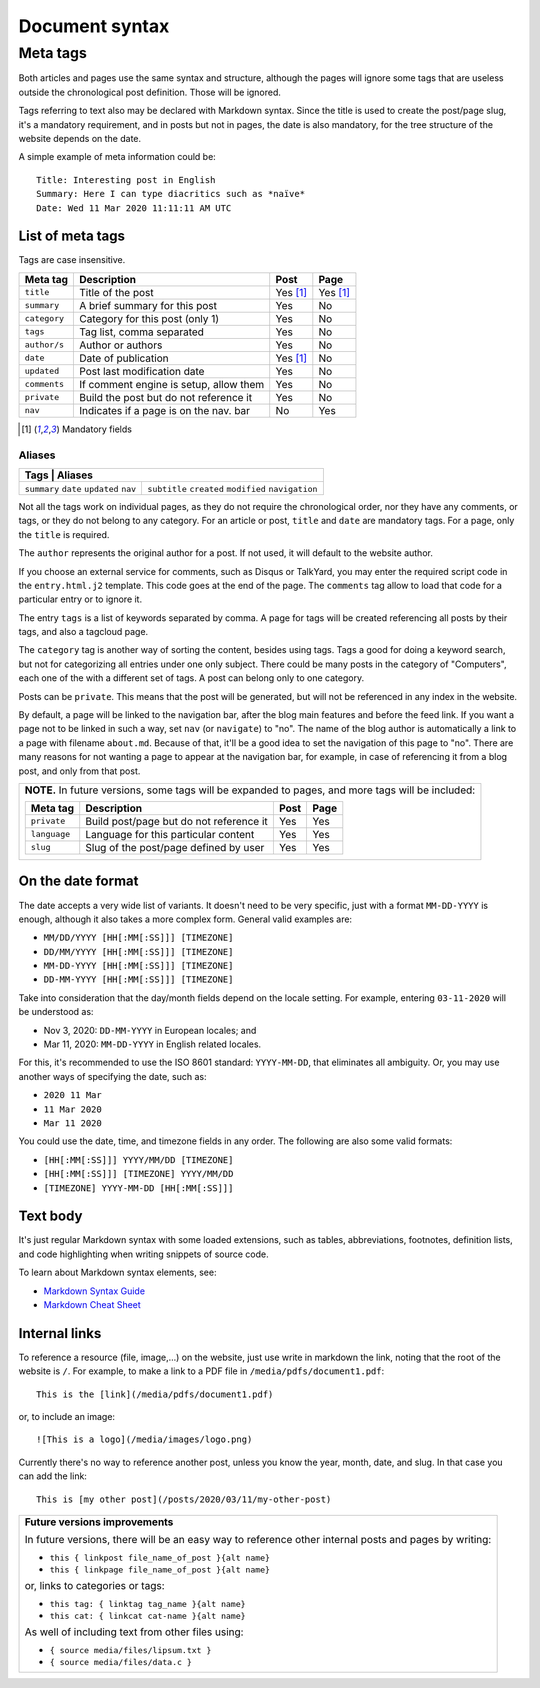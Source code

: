 .. vim: set ft=rst fenc=utf-8 tw=72 nowrap:

.. _document-syntax:

***************
Document syntax
***************

Meta tags
=========

Both articles and pages use the same syntax and structure, although the
pages will ignore some tags that are useless outside the chronological
post definition.  Those will be ignored.

Tags referring to text also may be declared with Markdown syntax.  Since
the title is used to create the post/page slug, it's a mandatory
requirement, and in posts but not in pages, the date is also mandatory,
for the tree structure of the website depends on the date.

A simple example of meta information could be::

    Title: Interesting post in English
    Summary: Here I can type diacritics such as *naïve*
    Date: Wed 11 Mar 2020 11:11:11 AM UTC

List of meta tags
-----------------

Tags are case insensitive.

+--------------+----------------------------------------+----------+----------+
| Meta tag     | Description                            |   Post   | Page     |
+==============+========================================+==========+==========+
| ``title``    | Title of the post                      | Yes [1]_ | Yes [1]_ |
+--------------+----------------------------------------+----------+----------+
| ``summary``  | A brief summary for this post          | Yes      | No       |
+--------------+----------------------------------------+----------+----------+
| ``category`` | Category for this post (only 1)        | Yes      | No       |
+--------------+----------------------------------------+----------+----------+
| ``tags``     | Tag list, comma separated              | Yes      | No       |
+--------------+----------------------------------------+----------+----------+
| ``author/s`` | Author or authors                      | Yes      | No       |
+--------------+----------------------------------------+----------+----------+
| ``date``     | Date of publication                    | Yes [1]_ | No       |
+--------------+----------------------------------------+----------+----------+
| ``updated``  | Post last modification date            | Yes      | No       |
+--------------+----------------------------------------+----------+----------+
| ``comments`` | If comment engine is setup, allow them | Yes      | No       |
+--------------+----------------------------------------+----------+----------+
| ``private``  | Build the post but do not reference it | Yes      | No       |
+--------------+----------------------------------------+----------+----------+
| ``nav``      | Indicates if a page is on the nav. bar | No       | Yes      |
+--------------+----------------------------------------+----------+----------+

.. [1] Mandatory fields

Aliases
~~~~~~~

+------------------------------+
|    Tags     |    Aliases     |
+=============+================+
| ``summary`` | ``subtitle``   |
| ``date``    | ``created``    |
| ``updated`` | ``modified``   |
| ``nav``     | ``navigation`` |
+-------------+----------------+

Not all the tags work on individual pages, as they do not require the
chronological order, nor they have any comments, or tags, or they do not
belong to any category.  For an article or post, ``title`` and ``date``
are mandatory tags.  For a page, only the ``title`` is required.

The ``author`` represents the original author for a post.  If not used,
it will default to the website author.

If you choose an external service for comments, such as Disqus or
TalkYard, you may enter the required script code in the
``entry.html.j2`` template.  This code goes at the end of the page.  The
``comments`` tag allow to load that code for a particular entry or to
ignore it.

The entry ``tags`` is a list of keywords separated by comma.  A page for
tags will be created referencing all posts by their tags, and also a
tagcloud page.

The ``category`` tag is another way of sorting the content, besides
using tags.  Tags a good for doing a keyword search, but not for
categorizing all entries under one only subject.  There could be many
posts in the category of "Computers", each one of the with a different
set of tags.  A post can belong only to one category.

Posts can be ``private``.  This means that the post will be generated,
but will not be referenced in any index in the website.

By default, a page will be linked to the navigation bar, after the blog
main features and before the feed link.  If you want a page not to be
linked in such a way, set ``nav`` (or ``navigate``) to "no".  The name
of the blog author is automatically a link to a page with filename
``about.md``.  Because of that, it'll be a good idea to set the
navigation of this page to "no".  There are many reasons for not wanting
a page to appear at the navigation bar, for example, in case of
referencing it from a blog post, and only from that post.

+----------------------------------------------------------------------------+
| **NOTE.**  In future versions, some tags will be expanded to pages,        |
| and more tags will be included:                                            |
|                                                                            |
| +---------------+------------------------------------------+------+------+ |
| | Meta tag      | Description                              | Post | Page | |
| +===============+==========================================+======+======+ |
| | ``private``   | Build post/page but do not reference it  | Yes  | Yes  | |
| +---------------+------------------------------------------+------+------+ |
| | ``language``  | Language for this particular content     | Yes  | Yes  | |
| +---------------+------------------------------------------+------+------+ |
| | ``slug``      | Slug of the post/page defined by user    | Yes  | Yes  | |
| +---------------+------------------------------------------+------+------+ |
|                                                                            |
+----------------------------------------------------------------------------+

On the date format
------------------

The date accepts a very wide list of variants.  It doesn't need to be
very specific, just with a format ``MM-DD-YYYY`` is enough, although it
also takes a more complex form.  General valid examples are:

* ``MM/DD/YYYY [HH[:MM[:SS]]] [TIMEZONE]``
* ``DD/MM/YYYY [HH[:MM[:SS]]] [TIMEZONE]``
* ``MM-DD-YYYY [HH[:MM[:SS]]] [TIMEZONE]``
* ``DD-MM-YYYY [HH[:MM[:SS]]] [TIMEZONE]``

Take into consideration that the day/month fields depend on the locale
setting. For example, entering ``03-11-2020`` will be understood as:

* Nov  3, 2020: ``DD-MM-YYYY`` in European locales; and
* Mar 11, 2020: ``MM-DD-YYYY`` in English related locales.

For this, it's recommended to use the ISO 8601 standard: ``YYYY-MM-DD``,
that eliminates all ambiguity.  Or, you may use another ways of
specifying the date, such as:

* ``2020 11 Mar``
* ``11 Mar 2020``
* ``Mar 11 2020``

You could use the date, time, and timezone fields in any order.  The
following are also some valid formats:

* ``[HH[:MM[:SS]]] YYYY/MM/DD [TIMEZONE]``
* ``[HH[:MM[:SS]]] [TIMEZONE] YYYY/MM/DD``
* ``[TIMEZONE] YYYY-MM-DD [HH[:MM[:SS]]]``

Text body
---------

It's just regular Markdown syntax with some loaded extensions, such as
tables, abbreviations, footnotes, definition lists, and code
highlighting when writing snippets of source code.

To learn about Markdown syntax elements, see:

* `Markdown Syntax Guide`_
* `Markdown Cheat Sheet`_

Internal links
--------------

To reference a resource (file, image,...) on the website, just use write
in markdown the link, noting that the root of the website is ``/``.
For example, to make a link to a PDF file in
``/media/pdfs/document1.pdf``::

    This is the [link](/media/pdfs/document1.pdf)

or, to include an image::

    ![This is a logo](/media/images/logo.png)

Currently there's no way to reference another post, unless you know the
year, month, date, and slug.  In that case you can add the link::

    This is [my other post](/posts/2020/03/11/my-other-post)

+-------------------------------------------------------------------+
| **Future versions improvements**                                  |
|                                                                   |
| In future versions, there will be an easy way to reference other  |
| internal posts and pages by writing:                              |
|                                                                   |
| * ``this { linkpost file_name_of_post }{alt name}``               |
| * ``this { linkpage file_name_of_post }{alt name}``               |
|                                                                   |
| or, links to categories or tags:                                  |
|                                                                   |
| * ``this tag: { linktag tag_name }{alt name}``                    |
| * ``this cat: { linkcat cat-name }{alt name}``                    |
|                                                                   |
| As well of including text from other files using:                 |
|                                                                   |
| * ``{ source media/files/lipsum.txt }``                           |
| * ``{ source media/files/data.c }``                               |
+-------------------------------------------------------------------+

.. _`Markdown Syntax Guide`:
    https://sourceforge.net/p/digitalsign/wiki/markdown_syntax/

.. _`Markdown Cheat Sheet`:
    https://www.markdownguide.org/cheat-sheet/

